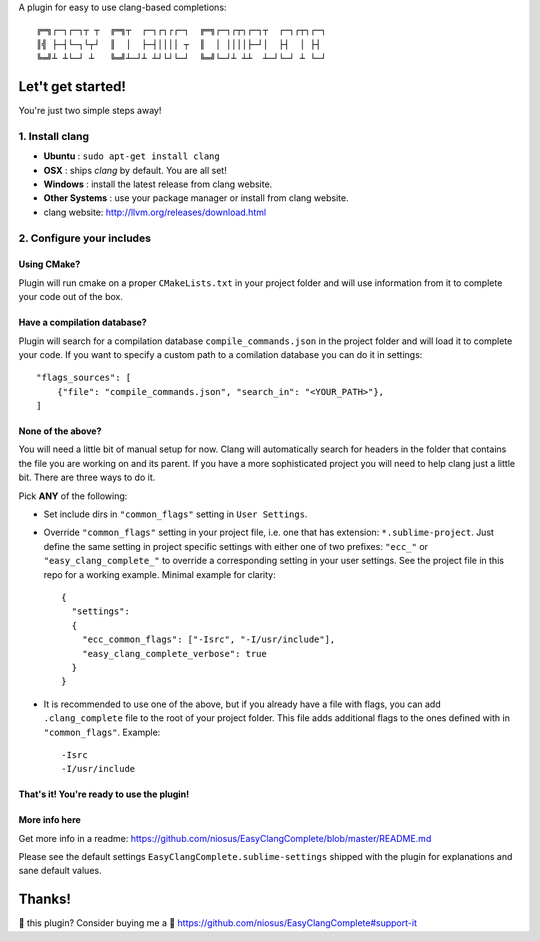 A plugin for easy to use clang-based completions::

    ╔═╗┌─┐┌─┐┬ ┬  ╔═╗┬  ┌─┐┌┐┌┌─┐  ╔═╗┌─┐┌┬┐┌─┐┬  ┌─┐┌┬┐┌─┐
    ║╣ ├─┤└─┐└┬┘  ║  │  ├─┤││││ ┬  ║  │ ││││├─┘│  ├┤  │ ├┤
    ╚═╝┴ ┴└─┘ ┴   ╚═╝┴─┘┴ ┴┘└┘└─┘  ╚═╝└─┘┴ ┴┴  ┴─┘└─┘ ┴ └─┘

Let't get started!
==================

You're just two simple steps away!

1. Install clang
----------------

- **Ubuntu**        : ``sudo apt-get install clang``
- **OSX**           : ships `clang` by default. You are all set!
- **Windows**       : install the latest release from clang website.
- **Other Systems** : use your package manager or install from clang website.
- clang website: http://llvm.org/releases/download.html

2. Configure your includes
--------------------------

Using CMake?
~~~~~~~~~~~~

Plugin will run cmake on a proper ``CMakeLists.txt`` in your project folder and
will use information from it to complete your code out of the box.

Have a compilation database?
~~~~~~~~~~~~~~~~~~~~~~~~~~~~

Plugin will search for a compilation database ``compile_commands.json`` in the
project folder and will load it to complete your code. If you want to specify a
custom path to a comilation database you can do it in settings::

    "flags_sources": [
        {"file": "compile_commands.json", "search_in": "<YOUR_PATH>"},
    ]

None of the above?
~~~~~~~~~~~~~~~~~~

You will need a little bit of manual setup for now. Clang will automatically
search for headers in the folder that contains the file you are working on and
its parent. If you have a more sophisticated project you will need to help clang
just a little bit. There are three ways to do it.

Pick **ANY** of the following:

- Set include dirs in ``"common_flags"`` setting in ``User Settings``.
- Override ``"common_flags"`` setting in your project file, i.e. one that has
  extension: ``*.sublime-project``. Just define the same setting in project
  specific settings with either one of two prefixes: ``"ecc_"`` or
  ``"easy_clang_complete_"`` to override a corresponding setting in your user
  settings. See the project file in this repo for a working example. Minimal
  example for clarity::

    {
      "settings":
      {
        "ecc_common_flags": ["-Isrc", "-I/usr/include"],
        "easy_clang_complete_verbose": true
      }
    }

- It is recommended to use one of the above, but if you already have a file with
  flags, you can add ``.clang_complete`` file to the root of your project
  folder. This file adds additional flags to the ones defined with in
  ``"common_flags"``. Example::

    -Isrc
    -I/usr/include

That's it! You're ready to use the plugin!
~~~~~~~~~~~~~~~~~~~~~~~~~~~~~~~~~~~~~~~~~~

More info here
~~~~~~~~~~~~~~

Get more info in a readme:
https://github.com/niosus/EasyClangComplete/blob/master/README.md

Please see the default settings ``EasyClangComplete.sublime-settings``
shipped with the plugin for explanations and sane default values.

Thanks!
=======

💜 this plugin? Consider buying me a 🍵
https://github.com/niosus/EasyClangComplete#support-it
